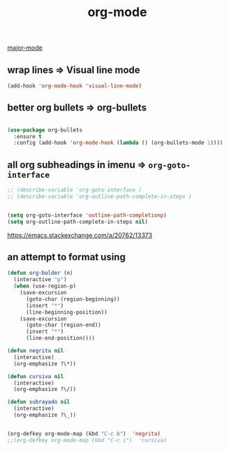 #+TITLE: org-mode
[[file:20201024180311-major_mode.org][major-mode]]


** wrap lines => Visual line mode
 #+BEGIN_SRC emacs-lisp :results silent 
 (add-hook 'org-mode-hook 'visual-line-mode)
 #+END_SRC


** better org bullets => org-bullets

#+BEGIN_SRC emacs-lisp :results silent

(use-package org-bullets
  :ensure t
  :config (add-hook 'org-mode-hook (lambda () (org-bullets-mode 1))))

#+END_SRC



** all org subheadings in imenu => ~org-goto-interface~

#+BEGIN_SRC emacs-lisp :results silent 
;; (describe-variable 'org-goto-interface ) 
;; (describe-variable 'org-outline-path-complete-in-steps ) 
#+END_SRC

#+BEGIN_SRC emacs-lisp :results silent 

(setq org-goto-interface 'outline-path-completionp)
(setq org-outline-path-complete-in-steps nil)

#+END_SRC



https://emacs.stackexchange.com/a/20762/13373




** an attempt to format using 
#+BEGIN_SRC emacs-lisp  :results silent 
(defun org-bolder (n)
  (interactive "p")
  (when (use-region-p)
    (save-excursion
      (goto-char (region-beginning))
      (insert "*")
      (line-beginning-position))
    (save-excursion
      (goto-char (region-end))
      (insert "*")
      (line-end-position))))

(defun negrita nil 
  (interactive) 
  (org-emphasize ?\*))

(defun cursiva nil 
  (interactive) 
  (org-emphasize ?\/))

(defun subrayado nil 
  (interactive) 
  (org-emphasize ?\_))


(org-defkey org-mode-map (kbd "C-c b")  'negrita)
;;(org-defkey org-mode-map (kbd "C-c i")  'cursiva)
#+END_SRC

   
